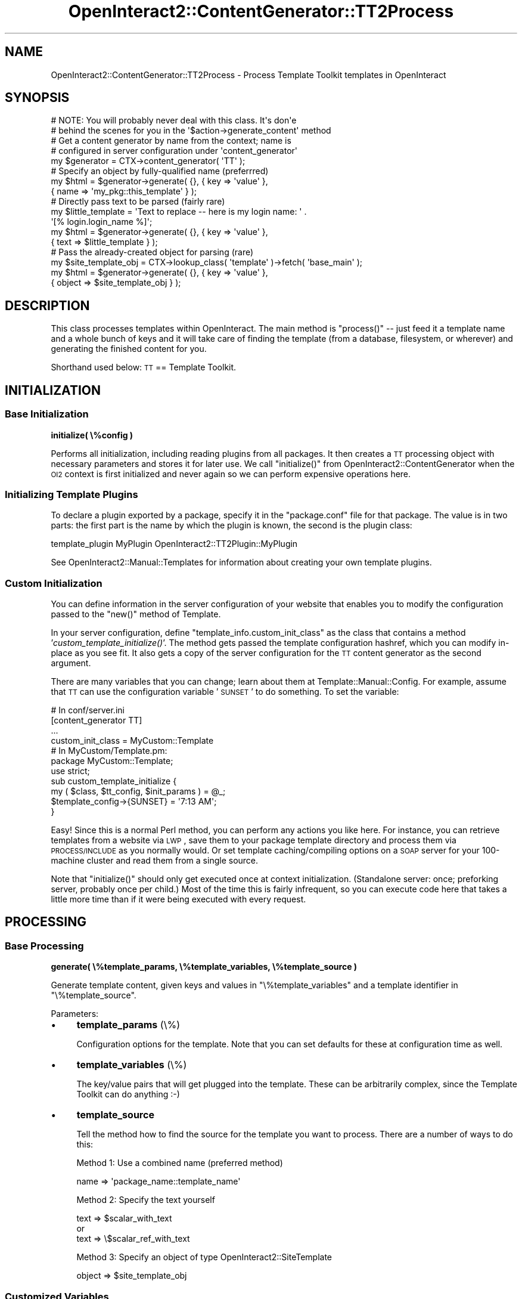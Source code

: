.\" Automatically generated by Pod::Man 2.1801 (Pod::Simple 3.05)
.\"
.\" Standard preamble:
.\" ========================================================================
.de Sp \" Vertical space (when we can't use .PP)
.if t .sp .5v
.if n .sp
..
.de Vb \" Begin verbatim text
.ft CW
.nf
.ne \\$1
..
.de Ve \" End verbatim text
.ft R
.fi
..
.\" Set up some character translations and predefined strings.  \*(-- will
.\" give an unbreakable dash, \*(PI will give pi, \*(L" will give a left
.\" double quote, and \*(R" will give a right double quote.  \*(C+ will
.\" give a nicer C++.  Capital omega is used to do unbreakable dashes and
.\" therefore won't be available.  \*(C` and \*(C' expand to `' in nroff,
.\" nothing in troff, for use with C<>.
.tr \(*W-
.ds C+ C\v'-.1v'\h'-1p'\s-2+\h'-1p'+\s0\v'.1v'\h'-1p'
.ie n \{\
.    ds -- \(*W-
.    ds PI pi
.    if (\n(.H=4u)&(1m=24u) .ds -- \(*W\h'-12u'\(*W\h'-12u'-\" diablo 10 pitch
.    if (\n(.H=4u)&(1m=20u) .ds -- \(*W\h'-12u'\(*W\h'-8u'-\"  diablo 12 pitch
.    ds L" ""
.    ds R" ""
.    ds C` ""
.    ds C' ""
'br\}
.el\{\
.    ds -- \|\(em\|
.    ds PI \(*p
.    ds L" ``
.    ds R" ''
'br\}
.\"
.\" Escape single quotes in literal strings from groff's Unicode transform.
.ie \n(.g .ds Aq \(aq
.el       .ds Aq '
.\"
.\" If the F register is turned on, we'll generate index entries on stderr for
.\" titles (.TH), headers (.SH), subsections (.SS), items (.Ip), and index
.\" entries marked with X<> in POD.  Of course, you'll have to process the
.\" output yourself in some meaningful fashion.
.ie \nF \{\
.    de IX
.    tm Index:\\$1\t\\n%\t"\\$2"
..
.    nr % 0
.    rr F
.\}
.el \{\
.    de IX
..
.\}
.\"
.\" Accent mark definitions (@(#)ms.acc 1.5 88/02/08 SMI; from UCB 4.2).
.\" Fear.  Run.  Save yourself.  No user-serviceable parts.
.    \" fudge factors for nroff and troff
.if n \{\
.    ds #H 0
.    ds #V .8m
.    ds #F .3m
.    ds #[ \f1
.    ds #] \fP
.\}
.if t \{\
.    ds #H ((1u-(\\\\n(.fu%2u))*.13m)
.    ds #V .6m
.    ds #F 0
.    ds #[ \&
.    ds #] \&
.\}
.    \" simple accents for nroff and troff
.if n \{\
.    ds ' \&
.    ds ` \&
.    ds ^ \&
.    ds , \&
.    ds ~ ~
.    ds /
.\}
.if t \{\
.    ds ' \\k:\h'-(\\n(.wu*8/10-\*(#H)'\'\h"|\\n:u"
.    ds ` \\k:\h'-(\\n(.wu*8/10-\*(#H)'\`\h'|\\n:u'
.    ds ^ \\k:\h'-(\\n(.wu*10/11-\*(#H)'^\h'|\\n:u'
.    ds , \\k:\h'-(\\n(.wu*8/10)',\h'|\\n:u'
.    ds ~ \\k:\h'-(\\n(.wu-\*(#H-.1m)'~\h'|\\n:u'
.    ds / \\k:\h'-(\\n(.wu*8/10-\*(#H)'\z\(sl\h'|\\n:u'
.\}
.    \" troff and (daisy-wheel) nroff accents
.ds : \\k:\h'-(\\n(.wu*8/10-\*(#H+.1m+\*(#F)'\v'-\*(#V'\z.\h'.2m+\*(#F'.\h'|\\n:u'\v'\*(#V'
.ds 8 \h'\*(#H'\(*b\h'-\*(#H'
.ds o \\k:\h'-(\\n(.wu+\w'\(de'u-\*(#H)/2u'\v'-.3n'\*(#[\z\(de\v'.3n'\h'|\\n:u'\*(#]
.ds d- \h'\*(#H'\(pd\h'-\w'~'u'\v'-.25m'\f2\(hy\fP\v'.25m'\h'-\*(#H'
.ds D- D\\k:\h'-\w'D'u'\v'-.11m'\z\(hy\v'.11m'\h'|\\n:u'
.ds th \*(#[\v'.3m'\s+1I\s-1\v'-.3m'\h'-(\w'I'u*2/3)'\s-1o\s+1\*(#]
.ds Th \*(#[\s+2I\s-2\h'-\w'I'u*3/5'\v'-.3m'o\v'.3m'\*(#]
.ds ae a\h'-(\w'a'u*4/10)'e
.ds Ae A\h'-(\w'A'u*4/10)'E
.    \" corrections for vroff
.if v .ds ~ \\k:\h'-(\\n(.wu*9/10-\*(#H)'\s-2\u~\d\s+2\h'|\\n:u'
.if v .ds ^ \\k:\h'-(\\n(.wu*10/11-\*(#H)'\v'-.4m'^\v'.4m'\h'|\\n:u'
.    \" for low resolution devices (crt and lpr)
.if \n(.H>23 .if \n(.V>19 \
\{\
.    ds : e
.    ds 8 ss
.    ds o a
.    ds d- d\h'-1'\(ga
.    ds D- D\h'-1'\(hy
.    ds th \o'bp'
.    ds Th \o'LP'
.    ds ae ae
.    ds Ae AE
.\}
.rm #[ #] #H #V #F C
.\" ========================================================================
.\"
.IX Title "OpenInteract2::ContentGenerator::TT2Process 3"
.TH OpenInteract2::ContentGenerator::TT2Process 3 "2010-06-17" "perl v5.10.0" "User Contributed Perl Documentation"
.\" For nroff, turn off justification.  Always turn off hyphenation; it makes
.\" way too many mistakes in technical documents.
.if n .ad l
.nh
.SH "NAME"
OpenInteract2::ContentGenerator::TT2Process \- Process Template Toolkit templates in OpenInteract
.SH "SYNOPSIS"
.IX Header "SYNOPSIS"
.Vb 2
\& # NOTE: You will probably never deal with this class. It\*(Aqs don\*(Aqe
\& # behind the scenes for you in the \*(Aq$action\->generate_content\*(Aq method
\& 
\& # Get a content generator by name from the context; name is
\& # configured in server configuration under \*(Aqcontent_generator\*(Aq
\& 
\& my $generator = CTX\->content_generator( \*(AqTT\*(Aq );
\& 
\& # Specify an object by fully\-qualified name (preferrred)
\& 
\& my $html = $generator\->generate( {}, { key => \*(Aqvalue\*(Aq },
\&                                  { name => \*(Aqmy_pkg::this_template\*(Aq } );
\& 
\& # Directly pass text to be parsed (fairly rare)
\& 
\& my $little_template = \*(AqText to replace \-\- here is my login name: \*(Aq .
\&                       \*(Aq[% login.login_name %]\*(Aq;
\& my $html = $generator\->generate( {}, { key => \*(Aqvalue\*(Aq },
\&                                  { text => $little_template } );
\& 
\& # Pass the already\-created object for parsing (rare)
\& 
\& my $site_template_obj = CTX\->lookup_class( \*(Aqtemplate\*(Aq )\->fetch( \*(Aqbase_main\*(Aq );
\& my $html = $generator\->generate( {}, { key => \*(Aqvalue\*(Aq },
\&                                  { object => $site_template_obj } );
.Ve
.SH "DESCRIPTION"
.IX Header "DESCRIPTION"
This class processes templates within OpenInteract. The main method is
\&\f(CW\*(C`process()\*(C'\fR \*(-- just feed it a template name and a whole bunch of keys
and it will take care of finding the template (from a database,
filesystem, or wherever) and generating the finished content for you.
.PP
Shorthand used below: \s-1TT\s0 == Template Toolkit.
.SH "INITIALIZATION"
.IX Header "INITIALIZATION"
.SS "Base Initialization"
.IX Subsection "Base Initialization"
\&\fBinitialize( \e%config )\fR
.PP
Performs all initialization, including reading plugins from all
packages. It then creates a \s-1TT\s0 processing object with necessary
parameters and stores it for later use. We call \f(CW\*(C`initialize()\*(C'\fR from
OpenInteract2::ContentGenerator
when the \s-1OI2\s0 context is first initialized and never again so we can
perform expensive operations here.
.SS "Initializing Template Plugins"
.IX Subsection "Initializing Template Plugins"
To declare a plugin exported by a package, specify it in the
\&\f(CW\*(C`package.conf\*(C'\fR file for that package. The value is in two parts: the
first part is the name by which the plugin is known, the second is the
plugin class:
.PP
.Vb 1
\& template_plugin   MyPlugin   OpenInteract2::TT2Plugin::MyPlugin
.Ve
.PP
See
OpenInteract2::Manual::Templates
for information about creating your own template plugins.
.SS "Custom Initialization"
.IX Subsection "Custom Initialization"
You can define information in the server configuration of your website
that enables you to modify the configuration passed to the \f(CW\*(C`new()\*(C'\fR
method of Template.
.PP
In your server configuration, define
\&\f(CW\*(C`template_info.custom_init_class\*(C'\fR as the class that contains a method
\&'\fIcustom_template_initialize()\fR'. The method gets passed the template
configuration hashref, which you can modify in-place as you see
fit. It also gets a copy of the server configuration for the \s-1TT\s0
content generator as the second argument.
.PP
There are many variables that you can change; learn about them at
Template::Manual::Config. For example,
assume that \s-1TT\s0 can use the configuration variable '\s-1SUNSET\s0' to do
something. To set the variable:
.PP
.Vb 1
\& # In conf/server.ini
\& 
\& [content_generator TT]
\& ...
\& custom_init_class  = MyCustom::Template
\& 
\& # In MyCustom/Template.pm:
\& 
\& package MyCustom::Template;
\& 
\& use strict;
\& 
\& sub custom_template_initialize {
\&     my ( $class, $tt_config, $init_params ) = @_;
\&     $template_config\->{SUNSET} = \*(Aq7:13 AM\*(Aq;
\& }
.Ve
.PP
Easy! Since this is a normal Perl method, you can perform any actions
you like here. For instance, you can retrieve templates from a website
via \s-1LWP\s0, save them to your package template directory and process them
via \s-1PROCESS/INCLUDE\s0 as you normally would. Or set template
caching/compiling options on a \s-1SOAP\s0 server for your 100\-machine
cluster and read them from a single source.
.PP
Note that \f(CW\*(C`initialize()\*(C'\fR should only get executed once at context
initialization. (Standalone server: once; preforking server, probably
once per child.) Most of the time this is fairly infrequent, so you
can execute code here that takes a little more time than if it were
being executed with every request.
.SH "PROCESSING"
.IX Header "PROCESSING"
.SS "Base Processing"
.IX Subsection "Base Processing"
\&\fBgenerate( \e%template_params, \e%template_variables, \e%template_source )\fR
.PP
Generate template content, given keys and values in
\&\f(CW\*(C`\e%template_variables\*(C'\fR and a template identifier in
\&\f(CW\*(C`\e%template_source\*(C'\fR.
.PP
Parameters:
.IP "\(bu" 4
\&\fBtemplate_params\fR (\e%)
.Sp
Configuration options for the template. Note that you can set defaults
for these at configuration time as well.
.IP "\(bu" 4
\&\fBtemplate_variables\fR (\e%)
.Sp
The key/value pairs that will get plugged into the template. These can
be arbitrarily complex, since the Template Toolkit can do anything :\-)
.IP "\(bu" 4
\&\fBtemplate_source\fR
.Sp
Tell the method how to find the source for the template you want to
process. There are a number of ways to do this:
.Sp
Method 1: Use a combined name (preferred method)
.Sp
.Vb 1
\& name    => \*(Aqpackage_name::template_name\*(Aq
.Ve
.Sp
Method 2: Specify the text yourself
.Sp
.Vb 3
\& text    => $scalar_with_text
\& or
\& text    => \e$scalar_ref_with_text
.Ve
.Sp
Method 3: Specify an object of type
OpenInteract2::SiteTemplate
.Sp
.Vb 1
\& object => $site_template_obj
.Ve
.SS "Customized Variables"
.IX Subsection "Customized Variables"
You have the opportunity to step in during the executing of
\&\f(CW\*(C`generate()\*(C'\fR with every request and create/modify/remove template
variables. To do so, you need to define a handler and tell \s-1OI\s0 where it
is.
.PP
To define the handler, just define a normal Perl class method
\&'\fIcustomize_template_vars()\fR' that gets two arguments: the name of the
current template (in 'package::name' format) and the template variable
hashref:
.PP
.Vb 4
\& sub customize_template_vars {
\&     my ( $class, $template_name, $template_vars ) = @_;
\&     $template_vars\->{MOTD} = \*(AqNo matter where you go, there you are\*(Aq;
\& }
.Ve
.PP
To tell \s-1OI\s0 where your handler is, in your server configuration file
specify:
.PP
.Vb 3
\& [content_generator TT]
\& ...
\& custom_variable_class  = MyCustom::Template
.Ve
.PP
You can set (or, conceivably, remove) information bound for every
template. Variables set via this method are available to the template
just as if they had been passed in via the \f(CW\*(C`generate()\*(C'\fR call.
.SH "SEE ALSO"
.IX Header "SEE ALSO"
Template
.PP
OpenInteract2::ContentGenerator
.PP
OpenInteract2::TT2::Context
.PP
OpenInteract2::TT2::Plugin
.PP
OpenInteract2::TT2::Provider
.SH "COPYRIGHT"
.IX Header "COPYRIGHT"
Copyright (c) 2001\-2005 Chris Winters. All rights reserved.
.PP
This library is free software; you can redistribute it and/or modify
it under the same terms as Perl itself.
.SH "AUTHORS"
.IX Header "AUTHORS"
Chris Winters <chris@cwinters.com>
